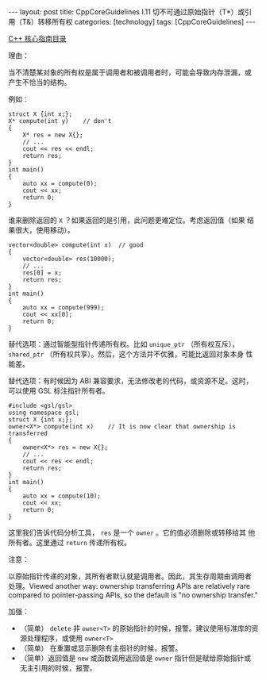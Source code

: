 #+BEGIN_EXPORT html
---
layout: post
title: CppCoreGuidelines I.11 切不可通过原始指针（T*）或引用（T&）转移所有权
categories: [technology]
tags: [CppCoreGuidelines]
---
#+END_EXPORT

[[http://kimi.im/tags.html#CppCoreGuidelines-ref][C++ 核心指南目录]]

理由：

当不清楚某对象的所有权是属于调用者和被调用者时，可能会导致内存泄漏，或
产生不恰当的结构。

例如：

#+begin_src C++ :results output :exports both :flags -std=c++20 :namespaces std :includes <iostream> <vector> <algorithm> :eval no-export
struct X {int x;};
X* compute(int y)    // don't
{
    X* res = new X{};
    // ...
    cout << res << endl;
    return res;
}
int main()
{
    auto xx = compute(0);
    cout << xx;
    return 0;
}
#+end_src

#+RESULTS:
: 0x208072a27f0
: 0x208072a27f0


谁来删除返回的 ~X~ ？如果返回的是引用，此问题更难定位。考虑返回值（如果
结果很大，使用移动）。

#+begin_src C++ :results output :exports both :flags -std=c++20 :namespaces std :includes <iostream> <vector> <algorithm> :eval no-export
vector<double> compute(int x)  // good
{
    vector<double> res(10000);
    // ...
    res[0] = x;
    return res;
}
int main()
{
    auto xx = compute(999);
    cout << xx[0];
    return 0;
}
#+end_src

#+RESULTS:
: 999

替代选项：通过智能型指针传递所有权。比如 ~unique_ptr~ （所有权互斥），
~shared_ptr~ （所有权共享）。然后，这个方法并不优雅，可能比返回对象本身
性能差。

替代选项：有时候因为 ABI 兼容要求，无法修改老的代码，或资源不足。这时，可以使用 GSL 标注指针所有者。

#+begin_src C++ :results output :exports both :flags -std=c++20 :namespaces std :includes <iostream> <vector> <algorithm> :eval no-export
#include <gsl/gsl>
using namespace gsl;
struct X {int x;};
owner<X*> compute(int x)    // It is now clear that ownership is transferred
{
    owner<X*> res = new X{};
    // ...
    cout << res << endl;
    return res;
}
int main()
{
    auto xx = compute(10);
    cout << xx;
    return 0;
}
#+end_src

#+RESULTS:
: 0x20d54de27f0
: 0x20d54de27f0

这里我们告诉代码分析工具， ~res~ 是一个 ~owner~ 。它的值必须删除或转移给其
他所有者。这里通过 ~return~ 传递所有权。

注意：

以原始指针传递的对象，其所有者默认就是调用者。因此，其生存周期由调用者
处理。Viewed another way: ownership transferring APIs are relatively
rare compared to pointer-passing APIs, so the default is "no ownership
transfer."

加强：
- （简单） ~delete~ 非 ~owner<T>~ 的原始指针的时候，报警。建议使用标准库的资源处理程序，或使用 ~owner<T>~
- （简单） 在重置或显示删除有主指针的时候，报警。
- （简单）返回值是 ~new~ 或函数调用返回值是 ~owner~ 指针但是赋给原始指针或
  无主引用的时候，报警。
